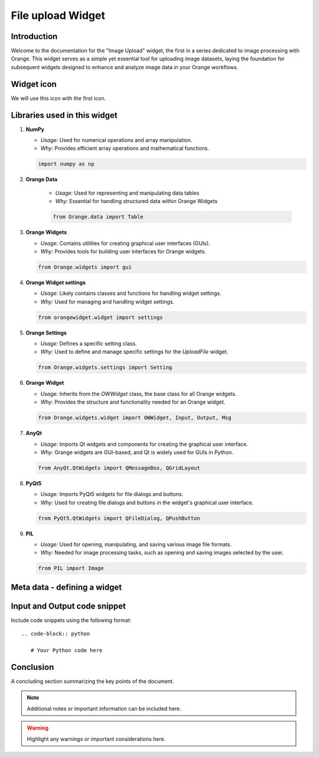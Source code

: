 ========================
File upload Widget
========================

Introduction
------------
Welcome to the documentation for the "Image Upload" widget, the first in a series dedicated to image processing with Orange.
This widget serves as a simple yet essential tool for uploading image datasets,
laying the foundation for subsequent widgets designed to enhance and analyze image data in your Orange workflows.

Widget icon
-----------

We will use this icon with the first icon.

   .. image:: _static/uploadImage.png
      :alt: This icon will be used with this widget.



Libraries used in this widget
-----------------------------
#. **NumPy**

   - *Usage:* Used for numerical operations and array manipulation.
   - *Why:* Provides efficient array operations and mathematical functions.

   .. code-block:: python

      import numpy as np

#. **Orange Data**

    - *Usage:* Used for representing and manipulating data tables
    - *Why:* Essential for handling structured data within Orange Widgets

    .. code-block:: python

        from Orange.data import Table

#. **Orange Widgets**

   - *Usage:* Contains utilities for creating graphical user interfaces (GUIs).
   - *Why:* Provides tools for building user interfaces for Orange widgets.

   .. code-block:: python

      from Orange.widgets import gui

#. **Orange Widget settings**

   - *Usage:* Likely contains classes and functions for handling widget settings.
   - *Why:* Used for managing and handling widget settings.

   .. code-block:: python

      from orangewidget.widget import settings

#. **Orange Settings**

   - *Usage:* Defines a specific setting class.
   - *Why:* Used to define and manage specific settings for the `UploadFile` widget.

   .. code-block:: python

      from Orange.widgets.settings import Setting

#. **Orange Widget**

   - *Usage:* Inherits from the `OWWidget` class, the base class for all Orange widgets.
   - *Why:* Provides the structure and functionality needed for an Orange widget.

   .. code-block:: python

      from Orange.widgets.widget import OWWidget, Input, Output, Msg

#. **AnyQt**

   - *Usage:* Imports Qt widgets and components for creating the graphical user interface.
   - *Why:* Orange widgets are GUI-based, and Qt is widely used for GUIs in Python.

   .. code-block:: python

      from AnyQt.QtWidgets import QMessageBox, QGridLayout

#. **PyQt5**

   - *Usage:* Imports PyQt5 widgets for file dialogs and buttons.
   - *Why:* Used for creating file dialogs and buttons in the widget's graphical user interface.

   .. code-block:: python

      from PyQt5.QtWidgets import QFileDialog, QPushButton

#. **PIL**

   - *Usage:* Used for opening, manipulating, and saving various image file formats.
   - *Why:* Needed for image processing tasks, such as opening and saving images selected by the user.

   .. code-block:: python

      from PIL import Image

Meta data - defining a widget
-----------------------------

Input and Output code snippet
-----------------------------

Include code snippets using the following format::

   .. code-block:: python

      # Your Python code here

Conclusion
-----------

A concluding section summarizing the key points of the document.

.. note::

   Additional notes or important information can be included here.

.. warning::

   Highlight any warnings or important considerations here.
